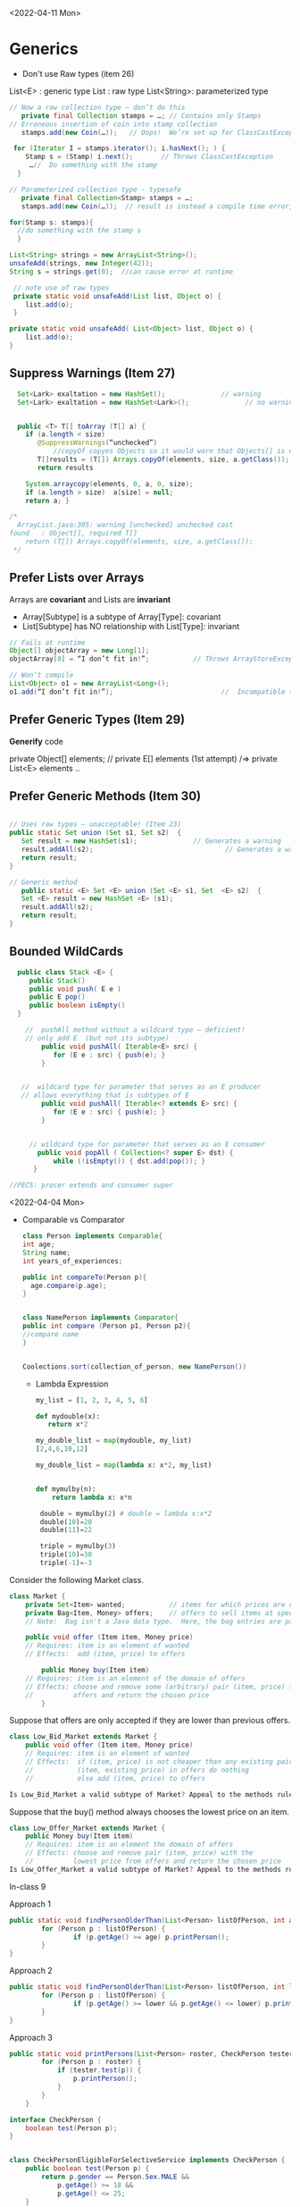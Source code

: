 <2022-04-11 Mon>
* Generics

- Don't use Raw types (item 26)
  
List<E> : generic type
List :  raw type
List<String>:  parameterized type

#+begin_src java
  // Now a raw collection type – don’t do this
     private final Collection stamps = …; // Contains only Stamps
  // Erroneous insertion of coin into stamp collection
     stamps.add(new Coin(…));   // Oops!  We’re set up for ClassCastException later

   for (Iterator I = stamps.iterator(); i.hasNext(); ) {
      Stamp s = (Stamp) i.next();       // Throws ClassCastException
       …//  Do something with the stamp
    }

  // Parameterized collection type - typesafe 
     private final Collection<Stamp> stamps = …;
     stamps.add(new Coin(…));  // result is instead a compile time error, which is good

  for(Stamp s: stamps){
    //do something with the stamp s
    }
#+end_src

#+begin_src java
      List<String> strings = new ArrayList<String>();
      unsafeAdd(strings, new Integer(42));
      String s = strings.get(0);  //can cause error at runtime

       // note use of raw types
       private static void unsafeAdd(List list, Object o) {
          list.add(o);
       }

      private static void unsafeAdd( List<Object> list, Object o) {
          list.add(o);
      }
#+end_src

** Suppress Warnings (Item 27)
#+begin_src java
    Set<Lark> exaltation = new HashSet();              // warning
    Set<Lark> exaltation = new HashSet<Lark>();              // no warning


    public <T> T[] toArray (T[] a) {
      if (a.length < size)
         @SuppressWarnings(“unchecked”)
             //copyOf copyes Objects so it would warn that Objects[] is not the same as T[]
         T[]results = (T[]) Arrays.copyOf(elements, size, a.getClass());
         return results

      System.arraycopy(elements, 0, a, 0, size);
      if (a.length > size)  a[size] = null;
      return a; }

  /*
    ArrayList.java:305: warning [unchecked] unchecked cast
  found   : Object[], required T[]    
      return (T[]) Arrays.copyOf(elements, size, a.getClass());
   ,*/

#+end_src

** Prefer Lists over Arrays
Arrays are *covariant* and Lists are *invariant*
- Array[Subtype] is a subtype of Array[Type]:  covariant
- List[Subtype] has NO relationship with List[Type]:  invariant


#+begin_src java
// Fails at runtime
Object[] objectArray = new Long[1];
objectArray[0] = “I don’t fit in!”;           // Throws ArrayStoreException

// Won’t compile
List<Object> o1 = new ArrayList<Long>();
o1.add(“I don’t fit in!”);                           //  Incompatible types
#+end_src

** Prefer Generic Types (Item 29)

*Generify* code

private Object[] elements; // private E[] elements (1st attempt) /=> private List<E> elements ..

** Prefer Generic Methods (Item 30)

#+begin_src java

  // Uses raw types – unacceptable! (Item 23)
  public static Set union (Set s1, Set s2)  {  
     Set result = new HashSet(s1);              // Generates a warning              
     result.addAll(s2);                                 // Generates a warning
     return result;
  }
  
  // Generic method 
     public static <E> Set <E> union (Set <E> s1, Set  <E> s2)  {  
     Set <E> result = new HashSet <E> (s1);              
     result.addAll(s2);                                 
     return result;
  }
#+end_src


** Bounded WildCards
#+begin_src java
    public class Stack <E> {
       public Stack()
       public void push( E e ) 
       public E pop()
       public boolean isEmpty()
    }

      //  pushAll method without a wildcard type – deficient!
      // only add E  (but not its subtype)
          public void pushAll( Iterable<E> src) {
             for (E e : src) { push(e); }
          }


     //  wildcard type for parameter that serves as an E producer
     // allows everything that is subtypes of E
          public void pushAll( Iterable<? extends E> src) {
             for (E e : src) { push(e); }
          }


       // wildcard type for parameter that serves as an E consumer
         public void popAll ( Collection<? super E> dst) {
             while (!isEmpty()) { dst.add(pop()); }
        }

  //PECS: procer extends and consumer super
#+end_src


<2022-04-04 Mon>

- Comparable vs Comparator

  #+begin_src java
    class Person implements Comparable{
    int age;
    String name;
    int years_of_experiences;
    
    public int compareTo(Person p){
      age.compare(p.age);
    }


    class NamePerson implements Comparator{
    public int compare (Person p1, Person p2){
    //compare name
    }


    Coolections.sort(collection_of_person, new NamePerson())
  #+end_src

  - Lambda Expression
    #+begin_src python
      my_list = [1, 2, 3, 4, 5, 6]

      def mydouble(x):
         return x*2

      my_double_list = map(mydouble, my_list)
      [2,4,6,10,12]

      my_double_list = map(lambda x: x*2, my_list)


      def mymulby(n):
          return lambda x: x*n

       double = mymulby(2) # double = lambda x:x*2
       double(10)=20
       double(11)=22

       triple = mymulby(3)
       triple(10)=30
       triple(-1)=-3

    #+end_src
    


Consider the following Market class.
#+begin_src java
class Market {
    private Set<Item> wanted;           // items for which prices are of interest
    private Bag<Item, Money> offers;    // offers to sell items at specific prices
    // Note:  Bag isn't a Java data type.  Here, the bag entries are pairs.

    public void offer (Item item, Money price)
    // Requires: item is an element of wanted
    // Effects:  add (item, price) to offers

        public Money buy(Item item)
    // Requires: item is an element of the domain of offers
    // Effects: choose and remove some (arbitrary) pair (item, price) from
    //          offers and return the chosen price
        }
#+end_src
Suppose that offers are only accepted if they are lower than previous offers.

#+begin_src java
class Low_Bid_Market extends Market {
    public void offer (Item item, Money price)
    // Requires: item is an element of wanted
    // Effects:  if (item, price) is not cheaper than any existing pair
    //           (item, existing_price) in offers do nothing
    //           else add (item, price) to offers

Is Low_Bid_Market a valid subtype of Market? Appeal to the methods rule to back up your answer.
#+end_src



Suppose that the buy() method always chooses the lowest price on an item.

#+begin_src java
class Low_Offer_Market extends Market {
    public Money buy(Item item)
    // Requires: item is an element the domain of offers
    // Effects: choose and remove pair (item, price) with the 
    //          lowest price from offers and return the chosen price
Is Low_Offer_Market a valid subtype of Market? Appeal to the methods rule to back up your answer.

#+end_src


In-class 9

Approach 1

#+begin_src java
  public static void findPersonOlderThan(List<Person> listOfPerson, int age) {
          for (Person p : listOfPerson) {
                  if (p.getAge() >= age) p.printPerson();
          }
  }
#+end_src

Approach 2
#+begin_src java
  public static void findPersonOlderThan(List<Person> listOfPerson, int lower, upper) {
          for (Person p : listOfPerson) {
                  if (p.getAge() >= lower && p.getAge() <= lower) p.printPerson();
          }
  }
#+end_src

Approach 3
#+begin_src java
  public static void printPersons(List<Person> roster, CheckPerson tester) {
          for (Person p : roster) {
              if (tester.test(p)) {
                  p.printPerson();
              }
          }
      }

  interface CheckPerson {
      boolean test(Person p);
  }


  class CheckPersonEligibleForSelectiveService implements CheckPerson {
      public boolean test(Person p) {
          return p.gender == Person.Sex.MALE &&
              p.getAge() >= 18 &&
              p.getAge() <= 25;
      }
  }

#+end_src

Approach 4
#+begin_src java
  public static void printPersons(List<Person> roster,
                                new CheckPerson{
                                  public boolean test(Person p){
                                      return p.gender == Person.Sex.MALE &&
                                          p.getAge() >= 18 &&
                                          p.getAge() <= 25;
                                    }
                                  }
                                )
#+end_src

Approach 5
#+begin_src java
  public static void printPersons(List<Person> roster,
                                (Person p) -> p.getGender() == Person.Sex.MALE &&
                                  p.getAge() >= 18 &&
                                  p.getAge() <= 25
                                )
#+end_src


<2022-03-21 Mon> Typing / Liskov Substitution Principle


- Likov Substitution Principle (LSP)
  - if B is a substype of A (A is a supertype of B)
  - foo(a) => foo(b)
  - property(MAMAL)  => property(CAT)

B is a subtype of A
- B is more precise than A
- strengthens properties of A
- if A has N methods, B also has those N methods + additional methods (specific for B)
- B's methods are superset of A's

  
- If B overrides a method of A, then that method (f') must be at least as strong (stronger or equal to) the original method (f).
  - the specification of f' is stronger than or equal the specification of f
  - specifications = pre/postconditions
  - pre    vs   pre':  pre' should weaker than or equal to pre
    - pre => pre' :  (pre: takes even numbers,   pre':  takes any numbers)
  - post   vs  post':    post'  should be at least as strong as post 
    - post' => post   (post : returns integer , post': returns positive integer,     post_int => any_int )

void f(Mamal m);
void f'(Dog m);
Dog => Mamal
Pre' => Pre

o.f(m) => o.f(d)


#+begin_src java
class A:
public void reduce (Reducer x)
// Effects: if x is null throw NPE
// else if x is not appropriate for this throw IAE
// else reduce this by x

class B:
public void reduce (Reducer x)
// Requires: x is not null
// Effects: if x is not appropriate for this throw IAE
// else reduce this by x

class C:
public void reduce (Reducer x)
// Effects: if x is null return (normally) with no change to this
// else if x is not appropriate for this throw IAE
// else reduce this by x
#+end_src



- B extends A: violates
  - preconds: B's precond (x not null) is stronger than A's precond is True -- violates LSP
  - postconds:
    - A's post stronger than B -- violates LSP

- C extends A:
  - preconds: both have no pre, i.e., their preconds are the same -- sat LSP
  - postconds:
    - since throwing NPE is stronger than returning normall, C is weaker than A
    - since returning normally is more preferred than raising exception, A is weaker than C
    - since diff behaviors (when x is null), cannot compare -- violates LSP

- A extends B:
  - preconds: A has no pre and therefore is weaker than B -- satisfies LSP     
  - postconds:
    - Since A is stronger because it handles null (throwing NPE), but B does not -- satisfies LSP
    - if taken into account the precond of B, then we only deal inputs when x is not null, in which case the behaviors of both are the same (i.e., equivalence and satisfies LSP).


- C extends B:
  - preconds: C is weaker than B - satisfies LSP
  - postconds:
    - since C can handle null input, C is stronger than B
    - since for non-null cases as required by the pre of B, both C and B hae same posts/behaviors 
  

- variance vs contravariance: LSP method rule

Greyhound is subtype of Dog, subtype of Animal

Dog -> Dog   (e.g.,  Dog f(Dog))

- GH -> GH  (e.g., Greyhound g(Greyhound))
  not OK
  
  o.f()  ->  o.g(Dog/GermanShepherd)
- Greyhound -> Animal (e.g., Animal g(Greyhound))
  not OK
  o.f()  ->  o.g(Dog/GermanShepherd)

- Animal -> Greyhound (i.e., Greyhound g(Animal))

input type:  precondition (contravariance)
output type: postcondition (variance)

type-safe
- TypeScript:  unsafe 
- 
  



<2022-03-07 Mon>
In-Class 6A: Iterator

#+begin_src java
  List<String> list = new List<>();
  //list = ["b", "c", "d"]
  Iterator<String> itr = list.iterator(); //iter = [b,c,d]
  itr.next(); //returns b, iter = [c,d]
  itr.next(); //return c, iter = [d]
  itr.next(); //return d, iter = []
  itr.hasNext() ; //return False
  itr.next(); //throw NoSuchElem exception

  //hasNext: observer
  prev();  hasPrev()  //achieving something like do/undo
  List<String> list = new List<>();
  //list = ["b", "c", "d"], iter.X = [b,c,d], iter.Y = []
  itr.next(); //returns b, iter.X = [c,d], iter.Y = [b]
  itr.next(); //return c, iter.X = [d], iter.Y= [c,b]
  itr.prev(); //return c, iter.X=[c,d], iter.Y = [b]
  itr.prev();  //return b, iter.X = [b,c,d], iter.Y = []
  itr.prev(); // throw NSE exception

  //remove():  will modify contents of list
  //list = ["b", "c", "d"]
  Iterator<String> itr = list.iterator(); //iter = [b,c,d], list=[b,c,d], nextCalled=False
  itr.next(); //returns b, iter = [c,d], list=[b,c,d], nextCalled=True
  itr.next(); //returns c, iter = [d], list=[b,c,d], nextCalled=True
  itr.remove(); //iter=[d], list=[b,d], nextCalled=False
  itr.remove(); //raise Illegal State exception 

#+end_src

#+begin_src java
// Broken “immutable” time period class
public class Period {               // Question 3
    private final Date start;
    private final Date end;
    /**
     * @param start the beginning of the period
     * @param end the end of the period; must not precede start
     * @throws IAE if start is after end
     * @throws NPE if start or end null
     */

    public Period (Date start, Date end) {
        if (start.compareTo(end) > 0) throw new IAE();
        this.start = start; this.end = end;  // Question 1
    }
    public Date start() { return start;}    // Question 2
    public Date end()   { return end;}      // Question 2
}
#+end_src


#+begin_src java
      public class MyClass extends Period{
        private Date myDate = new Date(0);
        @override public Date start(){
             if (itsTime()){
                 return myDate;   // returning some(bad)thing I define 
             }
             return super.start()
         }
      }

    public class LoanProvider{
        Period p;
        public LoanProvider(Period p, other stuff){
            this.p = p; // no defense copy because Period is immutable

          this.p.start()
        }
    }

  Period m = new myClass(); // instead of the start define in class Period,  this uses start method from my class which uses myDate
  LoanProvider lp = new LoanProvider(m, ..) //will have start from my class



#+end_src

<2022-02-28 Mon>

HW
#+begin_src 
//{N>=0}   # P

// 0<=N  WP
i = 0;
while(i < N){
  i = i + 1;
}
//{i == N}   #Q
#+end_src

- loop invariant: i<=N
WP(S, Q) =
WP([i = 0, while(i<N){i = i + 1}], i == N)
WP([i=0], WP(while(i<N){i = i + 1}, i == N))


WP(while(i<N){i = i + 1}, i == N) =
I & (I & i < N => wp(i=i+1, I)) & (I & i >= N => i == N)

// I
i <= N

// (I & i < N => wp(i=i+1, I))
(i<=N & i < N) => wp(i=i+1, i<=N) =
(i<=N & i < N) => i+1 <= N
 i < N         =>  i <= N-1
 i < N         =>  i < N
   TRUE

// (I & i >= N => i == N)
(i<=N & i >= N) => i == N
 i == N         => i == N
 TRUE

i <= N & TRUE & TRUE  =  i <= N

WP(while(i<N){i = i + 1}, i == N) =  i <= N

WP(i:=0, i<=N) = 0 <= N

VC:
N>=0   =>   0 <= N
TRUE (valid),  program is correct wrt to given P and Q; i <= N

if precondition is given as N >= 5
N >= 5   =>  0 <= N
N >= 5   =>   N >= 0  (valid)

if precondition is given as N >= -5
N >= -5   =>  0 <= N
invalid, cex = N = -4

N=-1

i=0
N=-1



verification vs testing
verification (Hoare logic, abstract interpretation):  is to prove if a program is correct

testing :  is to prove that a program has a bug

Disjkstra:  testing is to prove the presence of a bug, not its absence

Linus Torvalds

Liskov 5.5-5.10
REasoning about correctness in Object oriented programming is even harder

Abstract Function (AF)
- toString(): {1,5,10}

[1,5,10].toString() => {1,5,10}
[5,1,10].toString() => {1,5,10}
[1,5,1,10].toString() => {1,5,10}

Representative Invariant (RepInv)
-
- Binary Tree:
   - exact 2 children
   - null or exactly 2 children
   - 

- Binary Search Tree
   - values of the nodes in the right part of a tree are >= the values of the nodes in the left part of the tree


BT_removenode(BT t, Node n){
  //repr1 :  each node has 2 children
  //repr1 holds on BT

  // code to traverse t, find n, and remove n
  ...

  //ensure that the result preserves the repr inv (repr1)
}

induction (repr/loop) invariant

toString:  abstract function
bool repOK() :   check if the data satisfies the repr invs

IntSet
public boolean repOK(){
  if (els == null) return False;
  //no duplicate check
  ...
}

modular analysis
M1, M2, M3, M4  ....

M1: satisfies its specification(pre/postconditions, repr)
M2: satisfies its specification(pre/postconditions, repr)

In class exercise 5B

#+begin_src java
                     public class Members {
                         // Members is a mutable record of organization membership
                         // AF: Collect the list as a set

                         // rep-inv1: members != null
                         // rep-inv2: members != null && no duplicates in members

                         // for simplicity, assume null can be a member...

                         List<Person> members;   // the representation

                         //  Post: person becomes a member
                         public void join (Person person) {

                             if(!members.contains(person)){
    members.add(person);
  }
                         }

                         //  Post: person is no longer a member
                         public void leave(Person person) {
          members.remove(person);
                         }

#+end_src 
  
repr1  members != null

join: OK,  satisfy contract  
leave: OK,  satisfy contract

repr2 members != null && members cannot have dups

join: NO,  satisfy contract
leave: YES, satisfy contract



* <2022-02-14 Mon>  <2022-02-21 Mon>

Hoare Tripple
{P} S {Q}
{P} : precondition  (e.g.,  0 < x < 5)
{Q} : postcondition  (e.g.,  output = x * 2)
S   : your program (a list of statements)  (e.g., [int y = x * 2; return y;])

Goal: verify that executing S under the assumption that P holds will result in Q (satisfies Q).

If this goal is met, then S is correct wrt to P and Q.

*Partial correctness*:  also assuming that S will terminate  **
Total correctness: does not make the assumption that S will terminate (halting problem)

:= assignment
= , ==  :  equal sign

{True} x := 5 {x==5 or x== 6 or x > 6}  ... valid
{True} x := 5 {x>1}  ... valid
{True} x := 5 {x==5}  ... valid  (preferred, strongest postcondition)

{True} x := 5 {x>5}  ... invalid ,  S is INCORRECT wrt P and Q.

{x = 1 & y = 2} z:= x/y  {z < 1}  .. valid
{x = 2 & y = 4} z:= x/y  {z < 1}  .. valid
{0 < x < y & y  != 0 } z:= x/y  {z < 1}  .. valid    (preferred, weakest precondition)
{0 < x < y } z:= x/y  {z < 1}  .. valid  (preferred, weakest precondition)

{x < y} z:= x/y  {z < 1} *Invalid tripple* , counterexample input x=-1, y = 0
{x = 0 } z:= x/y  {z < 1} *Invalid tripple* , counterexample input x=0, y = 0
{y != 0} z:= x/y  {z < 1} *Invalid tripple* , counterexample x=2, y=1
{x <y & y != 0} z:= x/y  {z < 1} *Invalid tripple* , counterexample y=-1, x = -5


To prove {P} S {Q} is valid, we check if ~P => WP(S, Q)~    
- WP: a function returning the weakest precondition allowing the execution of S to achieve Q
-  WP({x:=x+1}, x=5) = x=4
-  WP({x:=x+1}, x<5)
     =   x < 4  *weakest precondition*
     =   x < 0          -
     =   x < -100

- *Assignment*
- WP(x:= E, Q)  =  Q[x/E]
  WP(x:=3, {x+y = 10})  =   {3+y=10  ->   y = 7]
   WP({x:=x+1}, {x<5}) =   {x+1<5 ->  x < 4} 

- *List of statements*
- WP([S1; S2; S3, ...], Q) = WP(S1, WP([S2; S3; ...], Q))
WP([x:=x+1, y=y*x], {y==2*z}) =
   WP(x:=x+1,WP(y=y*x, {y==2*z})) = 
   WP(x:=x+1, {y*x=2*z}) = 
   {y*(x+1)==2*z}
     
- *Condition*
- WP(if b then S1 else S2, {Q})  =
    b => WP(S1,Q)  &&  !b => WP(S2, Q)

WP(if x > 0 then y :=x  else y:= 0,  {y > 0}) =
x > 0  => WP(y:=x, y>0)  &&  x<=0 => WP(y:=0, y>0)
x > 0  => x>0            &&  x<=0 => 0 > 0
  True                   &&  x<=0  => False
  True                   &&  !(x<=0)
                    !(x<=0) 

{x > 0} if x > 0 then y :=x  else y:= 0  {y > 0}


| x | y | x && y | x OR y | !x | !x OR y |              |
|   |   |        |        |    |         |              |
|---+---+--------+--------+----+---------+--------------|
| T | T | T      | T      | F  | T       | (F or T = T) |
| T | F | F      | T      | F  | F       | (F OR F = F) |
| F | T | F      | T      | T  | T       | (T or T = T) |
| F | F | F      | F      | T  | T       | (T or F = T) |


         
- *Loop*
  - User *has to* provide Loop invariants to compute WP of loop
  - Loop invariant I: captures the meaning of the loop (manually provided by you)
    - property that holds when the loop entered
    - is preserved after the loop body is executed (inductive loop invariant)

WP(while [I] b do S, {Q}) =
   I && (I && b => WP(S,I) && (I && !b)  => Q)

#+begin_src python
  {N >= 0}   // precondition
  i := 0
  while (i < N)
     i := N
  {i == N} // postcondition   
#+end_src

  
- True / 0 >= 0 // LOOP INV
- N >= i  LOOP INV
- N >= 0  LOOP INV
- i >= 0  LOOP INV
- N >= i && N >= 0 && i >= 0

  
- N >= 1  X  cex: N = 0
- N > i    X cex: N =0


I: N >= i
WP({i := 0; while[i<=N] i < N do i:= N}, {i == N})
WP({i := 0}; WP(while[i<=N] i < N do i:= N}, {i == N}))


WP(while[i<=N] i < N do i:=N, {i == N}) =
// WP(while[i<=N] i < N do i:=N, {i == N}) 
  I && (I && b => WP(S,I) && (I && !b)  => Q)

1.  i <= N

&&

2.   (i<= N && i< N) => WP(i:=N, {i<=N})
     (i<= N && i< N) => N <= N
         i<N          =>  TRUE
             TRUE
&&

3.   (i<= N && !(i < N))  => i == N
     (i <=N  && i>=N)     => i == N
        i = N    =>  i = N
        TRUE

i <= N && TRUE && TRUE = i<=N

WP({i := 0}; WP(while[i<=N] i < N do i:= N}, {i == N}))
WP({i := 0}; i<=N)
=  0 <= N

N >= 0 =>  0<=N   .. YES

{N >= -5}  i:=0 ; while (i<N) i:=N  {i=N}
WP(i:=0 ; while (i<N) i:=N,  {i=N})
 0<=N

N>=-5   =>  0<=N

True because (we can use N=-5)   =>   False (b/c 0<=-5 is false)

WP(i:=0; WP(while ..., i=N))
WP(i:=0; i<=N)
0<=N
N>=0  => 0<=N  YES

N>=-5 =>  0<=N  NO


- INVALID HOARE TRIPPLE DOES NOT MEAN THE PROGRAM IS WRONG (i.e., assume pre, execute prog, does not satisfy post)
- VALID HOARE DOES IMPLY THAT THE PROGRAM IS CORRECT



Chosen I = N >= 0

WP(while[N>=0] i < N do i:=N, {i == N}) =
// WP(while[N>=0] i < N do i:=N, {i == N}) 
  I && (I && b => WP(S,I) && (I && !b)  => Q)

1.  N>=0

&&

2.   (N>=0 && i< N) => WP(i:=N, {N>=0})
     (N>=0 && i< N) => i>=0

&&

3.   (N>=0  && !(i < N))  => i == N
     (N>=0  && i>=N)     => i == N
     i >= 0    =>  i == N

1 && 2 && 3
R = N >= 0 && (N >=0 && i < N => i >= 0) && (i >= 0 => i == N)

wp(i:=0, R) =
N >= 0 && (N >=0 && 0 < N => 0 >= 0) && (0 >= 0 => 0 == N)
N >= 0 &&  TRUE  &&  (0 == N)
N >= 0 && (0 == N)
0 == N

N >= 0   =>  0 == N   NO  (cex N = 5)

*

- Loop inv location

  while b {
  //body
  }

  while (1) {
   **[I]**
   if(!b) break
   //body
  }

- simplification
  
  
- insufficiently strong

  I1  i > 0
  I2  N > 0 
  I3  
  I4

  N, i , x


  0 = 0
  
  
- (x < y && y < 10)  =>   x < 101
- x < 100            => x < 101
- x < 100000         =>  x < 101
  

* <2022-02-07 Mon>

  
#+begin_src java
  public static int months (int principal, double rate, int payment){
      // Requires: principal, rate, and payment all positive and payment is sufficiently large to drive the principal to zero.
      // Effects:  return the number of months required to pay off the principal

  }
#+end_src


check vs unchecked exceptions
- Checked exception: exception that should be recoverable (and you should write code (try/catch...) to handle it)
- Unchecked exception: exceptrions that we cannot recover from / fatal errors   


Polynomial
- 10 
- ax + bx + 5
- 10x + 5x^2 - 4

- c_1*x_1^d_1 + c_2*x_2^d_2


- 5x*y  # does not allow in Poly implementation
- cannot have negative degree (allows deg >= 0)
- coefficients are integers

5+3*x^2
Poly(deg=2, trms=[5,3])    5+3*x
Poly(deg=2, trms=[5,0,3])  5+3x^2

Poly(deg=2, trms=[5,0,3,0,0,0,0,0...])  not allowed in Poly implementation

Abstraction
Abstract representation: 5+3*x
Concrete/Internal representation:
Poly(deg=2, trms=[5,0,3],
Poly(deg=2, trms=[5,0,3,0,0,0,0,0...]))

toString()

#+begin_src java
  public class Poly {
      private int[] trms;
      private int deg;

      // Effects: Initializes this to be the zero polynomial
      public Poly() {
         trms = new int[1]; trms[0] = 0;
         deg = 0;
      }

      // Effects: If n < 0 throws IllegalArgumentException
      // else initializes this to be the polynomial c*x^n
      public Poly(int c, int n) throws IllegalArgumentException {
         if (n < 0) {
            throw new IllegalArgumentException("Poly(int, int) constructor");
         }
         if (c == 0) {
            trms = new int[1]; trms[0] = 0;
            deg = 0;
            return;
         }
         trms = new int[n+1];
         for (int i=0; i < n; i++) {
            trms[i] = 0;
         }
         trms[n] = c;
         deg = n;
      }

      private Poly (int n) {
         trms = new int[n+1];
         deg = n;
      }

      // Effects: returns the degree of this
      public int degree() {
         return deg;
      }

      // Effects: returns the coefficent of the term of this whose exponent is d
      public int coeff_book(int d){
          if (d < 0 || d > deg) return 0 else return terms[d];
      }
    
      // @throws IAE if d < 0
      // Effects: returns the coefficent of the term of this whose exponent is d
      public int coeff(int d) {
         if (d < 0) throw new IAE();
         return (d > deg) ? 0 : trms[d];
      }

      // Effects: If q is null throw NullPointerException
      // else return the Poly this - q
      public Poly sub(Poly q) throws NullPointerException {
         return add(q.minus());
      }

      // Effects: return the Poly -this
      public Poly minus() {
         Poly r = new Poly(deg);
         for (int i=0; i <= deg; i++) {
            r.trms[i] = -trms[i];
         }
         return r;
      }

      // Effects: If q is null throw NullPointerException
      // else return the Poly this + q
      public Poly add(Poly q) {
         Poly la, sm;
         if (deg > q.deg) {
            la = this; sm = q;
         }
         else {
            la = q; sm = this;
         }
         int newdeg = la.deg;
         if (deg == q.deg) {
            for (int k = deg; k > 0; k--) {
               if (trms[k] + q.trms[k] != 0) {
                  break;
               }
               else {
                  newdeg--;
               }
            }
         }
         Poly r = new Poly(newdeg);
         int i;
         for (i = 0; i <= sm.deg && i <= newdeg; i++) {
             r.trms[i] = sm.trms[i] + la.trms[i];
         }
         for (int j = i; j <= newdeg; j++) {
            r.trms[j] = la.trms[j];
         }
         return r;
      }

      // Effects: If q is null throw NullPointerException
      // else return the Poly this * q
      public Poly mul(Poly q) throws NullPointerException {

         if ((q.deg == 0 && q.trms[0] == 0) || (deg == 0 && trms[0] == 0)) {
            return new Poly();
         }

         Poly r = new Poly(deg + q.deg);
         r.trms[deg + q.deg] = 0;
         for (int i = 0; i <= deg; i++) {
            for (int j = 0; j <= q.deg; j++) {
               r.trms[i+j] += trms[i]*q.trms[j];
            }
         }
         return r;
      }

      public String toString() {
         String r = "Poly:";

         if (deg == 0 || trms[0] != 0) {
             r += " " + trms[0];
         }

         for (int i = 1; i <= deg; i++) {
            if (trms[i] < 0) {
               r += " - " + -trms[i] + "x^" + i;
            }
            else if (trms[i] > 0) {
               r += " + " +  trms[i] + "x^" + i;
            }
         }
         return r;
      }
  }
#+end_src


q = [1,2,3]
q' = q.enQueue(4)
q' = [1,2,3,4]   Queue.elements=[1,2,3,4] , Queue.size=4
q = [1,2,3]

q = [1,2,3]
e = q.peek(); //e = 1
q' = q.deQueue();
q' = [2,3] 


---
Hoare Logic
- Automatic way to *verify* that an implementation satisfies a given specification (pre/post conditions)
- Imperative programs (the version I am showing you does not deal with advanced OO concepts, no inheritence, no pointers/references)
- 


Hoare Tripple
{P} S {Q}
{P} : precondition  (e.g.,  0 < x < 5)
{Q} : postcondition  (e.g.,  output = x * 2)
S   : your program (a list of statements)  (e.g., [int y = x * 2; return y;])

Goal: verify that executing S under the assumption that P holds will result in Q (satisfies Q).

If this goal is met, then S is correct wrt to P and Q.

*Partial correctness*:  also assuming that S will terminate  **
Total correctness: does not make the assumption that S will terminate (halting problem)

:= assignment


{True} x := 5 {x==5 or x== 6 or x > 6}  ... valid
{True} x := 5 {x>1}  ... valid
{True} x := 5 {x==5}  ... valid  (preferred, strongest)

{True} x := 5 {x>5}  ... invalid ,  S is INCORRECT wrt P and Q.


* <2022-01-31 Mon>

- Specification/Contract of a program

  #+begin_src java
    int add2numbers(int x, int y){
        //requires/preconditions
        //- x and y are integers

        //effects/postconditions
        //- z is integer
        //- z = x + y
        return z;
    }
  #+end_src

  #+begin_src

    List sortAscending(List<Int> l){
       //preconds:  l is a list of integers 
       //l cannot be null
       //l cannot contain null

       //postconditions:
       - l' has an ascending order 
       - l' is a permutation of l
       return l';
    }
  #+end_src


#+begin_src java
  User u = new User(“SWE619”);
  u.equals(u); // contract: T, impl: T
  u.equals(null); //contract: F, impl: F
  u.equals("SWE619"); //contract: F, impl: F

  User v = new User(null);
  v.equals(u); //contract:F, impl: F
  u.equals(v); //contract:F, impl: exception
  
#+end_src


testing vs verfication
- testing:  test if the program works over a *finite* number of inputs
- verification: formally/mathematically show/guarantee that a program works over *all possible* inputs
  - Nasa rovers
  - A318: formally proved that no floating pt errs
  - robotic surgical arms



Precondition (P):
  - client/customer: establish  P
Postcondition (Q)
  - developer/implementation:  establish Q under assumption that P is established


- If a program is not correct
  - if precondition is wrong: blame client
  - if (precondition is met) postcondition is wrong: blame developer


- sqrt example  :  y = sqrt(x)
  preconditions:
  - x > 0 (preferred)
  - x >= 0 (preferred)
  - x is an integer (preferred)
  - 100 <= x  <= 200  (not preferred)
  - x = 101  (not preferred)

  - best precondition: no precondition
  
  postconditions:
  - y is a number
  - y <= x
  - y*y == x (-/+ epsilon)   ~~ y = x/y  (preferred)



- partial vs total specification
  - partial specification:  has a precondition
  - total specification:  has NO precondition

- how to turn a partial into a total specification?
  //partial spec
  sqrt(x):
     precondition: x >= 0
     postcondition:  y*y == x (-/+ epsilon)

  //total spec
  sqrt(x):
     precondition: 
     postcondition:
         //if x < 0:  raise exception
         //ow.  y*y == x (-/+ epsilon)

  //div_xy(x,y):   output = x/y
  partial spec:
   precond:  y != 0
   post :   y*output == x

  total spec:
    precond: true
    postcondition:   if y is 0, raise exception(DivByZero);
    y*output = 



list = null,  NPE
list = [], IOBE
list = [1], []  *
list = [1,2,3] , [2,3] *

pre: non-empty list and non-null
post: remove the head, return the rest (tail)

//total
pre: 
post:
if  (list is []) throw IOBE
if (list is null) throw NPE
remove the head, return the rest (tail)

specification too specific to implentation (remove(0)), to fix: throws IAE instead of IOBE when list is []

* <2022-01-24 Mon>

What does it mean to write correct software?
- It conforms to some expectation (software contracts or specificaions)
- Should pass its testsuite  ..
- Should not have exception or performance issues


- Specifications/contracts (requirements)
- Should not have exception or error

- Performance, maintainable, expandable :  desired qualities , but not
required for *correctness*


f (x, y):   // return output = x  / y
   //precond:  x,y are reals

  if y == 0:  raise exception
  ...



preconditions
- x,y are reals
- y != 0
- x >= 0
- x >=  100
- we want preconditions are are as WEAK as possible
   1. x could be any real numbers
   2. x must be non-negative
   3. x must be >= 100

3 is stronger than 2 is stronger 1
the best precondition is the weakest one, i.e., TRUE  (the function
has no assumption on the input)


- output : number
- output ~   x /y    (output * y   ~= x)

- precondition/requirements:  a condition over the inputs ,
assumptions that we make when the function starts
   - x,y being real numbers
   - y != 0

- postcondition/behaviors:  behavior of the function (the program),
relationshp btw inputs and outputs

   1. output is a number (reals,... )     weaker
   2. output * y ~= x                     stronger

   the best postcondition is the strongest one,  i.e.,   output * y ~= x

- side-effects:
   - can change input X, ....


task: sorting a list of numbers in ascending order  (e.g., 1,5,10,...)

g(l):
  //precondition: a list of numbers
  //same data types (comparable)
  //iterable ...
  //finite

  // l is arraylist of integers
  // precondition over l:   none,  true

   postcondition:
   - |l| == |l'|
   - l' same datatype  as l
   - [1,2,1,2]   [1,1,1,2]
   - l' is a permutation of l
   - l' ascending order


 //sort l in ascending order
 return l'




type checking

- void f (int x, int y){
   int o = 3;
   return o;
}

- type-checker is light-weight analysis and therefore can be built in in comilers,  just check if x and y are integers 
- assertion checking is heavy-weight because we can check expressive properties such as y = x ** 2; never built in, have to do some serious program analysis for this.
assertion(y = x**2);

